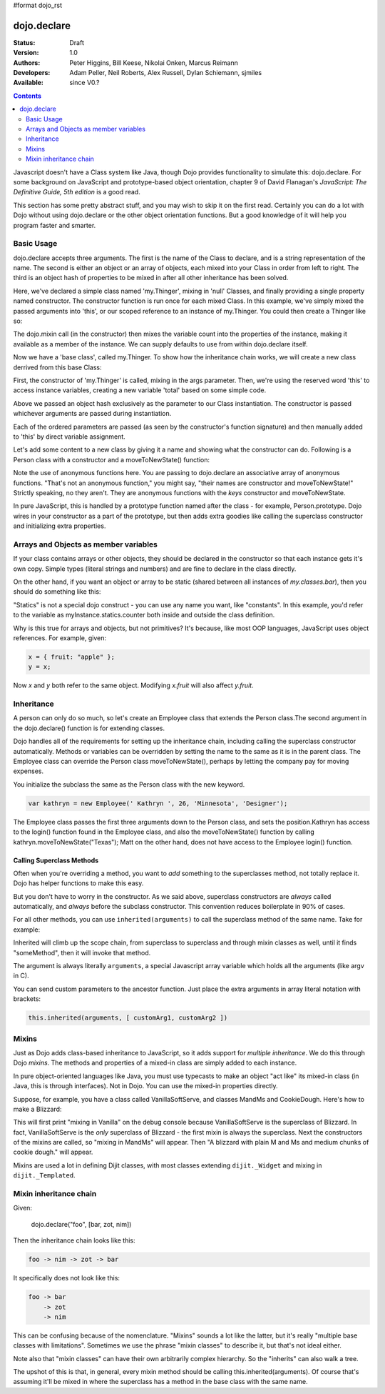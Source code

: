 #format dojo_rst

dojo.declare
============

:Status: Draft
:Version: 1.0
:Authors: Peter Higgins, Bill Keese, Nikolai Onken, Marcus Reimann
:Developers: Adam Peller, Neil Roberts, Alex Russell, Dylan Schiemann, sjmiles
:Available: since V0.?

.. contents::
    :depth: 2


Javascript doesn't have a Class system like Java, though Dojo provides functionality to simulate this: dojo.declare. For some background on JavaScript and prototype-based object orientation, chapter 9 of David Flanagan's *JavaScript: The Definitive Guide, 5th edition* is a good read.  

This section has some pretty abstract stuff, and you may wish to skip it on the first read.  Certainly you can do a lot with Dojo without using dojo.declare or the other object orientation functions.  But a good knowledge of it will help you program faster and smarter.

===========
Basic Usage
===========

dojo.declare accepts three arguments. The first is the name of the Class to declare, and is a string representation of the name. The second is either an object or an array of objects, each mixed into your Class in order from left to right. The third is an object hash of properties to be mixed in after all other inheritance has been solved. 

.. code-block :: javascript
  :linenos:

  dojo.declare("my.Thinger", null, { 
      constructor: function(/* Object */args){
          dojo.mixin(this, args);
      }
  });

Here, we've declared a simple class named 'my.Thinger', mixing in 'null' Classes, and finally providing a single property named constructor. The constructor function is run once for each mixed Class. In this example, we've simply mixed the passed arguments into 'this', or our scoped reference to an instance of my.Thinger. You could then create a Thinger like so:

.. code-block :: javascript
  :linenos:

  var thing = new my.Thinger({ count:100 }); 
  console.log(thing.count); 

The dojo.mixin call (in the constructor) then mixes the variable count into the properties of the instance, making it available as a member of the instance. We can supply defaults to use from within dojo.declare itself.

.. code-block :: javascript 
  :linenos:

  dojo.declare("my.Thinger", null, {
      count: 100,
      constructor: function(args){
         dojo.mixin(this, args);
      }
  }); 
  var thing1 = new my.Thinger(); 
  var thing2 = new my.Thinger({ count:200 }); 
  console.log(thing1.count, thing2.count);


Now we have a 'base class', called my.Thinger. To show how the inheritance chain works, we will create a new class derrived from this base Class:

.. code-block :: javascript
  :linenos:

  dojo.declare("my.OtherThinger", [my.Thinger], {
       divisor: 5,
       constructor: function(args){
         console.log('OtherThinger constructor called');
         this.total = this.count / this.divisor;
       }
  });
  var thing = new my.OtherThinger({ count:50 });
  console.log(thing.total); // 10


First, the constructor of 'my.Thinger' is called, mixing in the args parameter. Then, we're using the reserved word 'this' to access instance variables, creating a new variable 'total' based on some simple code. 

Above we passed an object hash exclusively as the parameter to our Class instantiation. The constructor is passed whichever arguments are passed during instantiation. 

.. code-block :: javascript
  :linenos:

  dojo.declare("Person", null, {
	constructor: function(name, age, currentResidence){
		this.name=name;
		this.age=age;
		this.currentResidence = currentResidence;
	}
  });
  var folk = new Person("phiggins", 42, "Tennessee");
 
Each of the ordered parameters are passed (as seen by the constructor's function signature) and then manually added to 'this' by direct variable assignment. 

Let's add some content to a new class by giving it a name and showing what the constructor can do. Following is a Person class with a constructor and a moveToNewState() function:

.. code-block :: javascript
  :linenos:

  dojo.declare("Person", null, {
	constructor: function(name, age, currentResidence){
		this.name = name;
		this.age = age;
		this.currentResidence = currentResidence;
	},
	moveToNewState: function(newState){
		this.currentResidence = newState;
	} 
  });
  var folk = new Person("phiggins", 28, "Tennessee");
  console.log(folk.currentResidence);
  folk.moveToNewState("Oregon");
  console.log(folk.currentResidence);


Note the use of anonymous functions here.  You are passing to dojo.declare an associative array of anonymous functions.  "That's not an anonymous function," you might say, "their names are constructor and moveToNewState!"  Strictly speaking, no they aren't.  They are anonymous functions with the *keys* constructor and moveToNewState.  

In pure JavaScript, this is handled by a prototype function named after the class - for example, Person.prototype.  Dojo wires in your constructor as a part of the prototype, but then adds extra goodies like calling the superclass constructor and initializing extra properties.


======================================
Arrays and Objects as member variables
======================================

If your class contains arrays or other objects, they should be declared in the constructor so that each instance gets it's own copy. Simple types (literal strings and numbers) and are fine to declare in the class directly.


.. code-block :: javascript 
  :linenos:

  dojo.declare("my.classes.bar", my.classes.foo, {
	someData: [1, 2, 3, 4], // doesn't do what I want: ends up being static
	numItem : 5, // one per bar
	strItem : "string", // one per bar

	 constructor: function() {
		this.someData = [ ]; // better, each bar has it's own array
		this.expensiveResource = new expensiveResource(); // one per bar 
	}
  });

On the other hand, if you want an object or array to be static (shared between all instances of *my.classes.bar*), then you should do something like this: 

.. code-block :: javascript 
  :linenos:

  dojo.declare("my.classes.bar", my.classes.foo, {
	constructor: function() {
		dojo.debug("this is bar object # " + this.statics.counter++);
	},

	statics: { counter: 0, somethingElse: "hello" }
  });


"Statics" is not a special dojo construct - you can use any name you want, like "constants".  In this example, you'd refer to the variable as myInstance.statics.counter both inside and outside the class definition.  

Why is this true for arrays and objects, but not primitives?  It's because, like most OOP languages, JavaScript uses object references. For example, given:

.. code-block :: javascript 

  x = { fruit: "apple" };
  y = x;

Now *x* and *y* both refer to the same object. Modifying *x.fruit* will also affect *y.fruit*.


===========
Inheritance
===========

A person can only do so much, so let's create an Employee class that extends the Person class.The second argument in the dojo.declare() function is for extending classes.

.. code-block :: javascript
  :linenos:

  dojo.declare("Employee", Person, {
	constructor: function(name, age, currentResidence, position){
                // remember, Person constructor is called automatically
		this.password="";
		this.position=position;
	},

	login: function(){
	    if(this.password){
		alert('you have successfully logged in');
	    }else{
		alert('please ask the administrator for your password');
	    }
        }
  });

Dojo handles all of the requirements for setting up the inheritance chain, including calling the superclass constructor automatically. Methods or variables can be overridden by setting the name to the same as it is in the parent class. The Employee class can override the Person class moveToNewState(), perhaps by letting the company pay for moving expenses.

You initialize the subclass the same as the Person class with the new keyword.

.. code-block :: javascript 

  var kathryn = new Employee(' Kathryn ', 26, 'Minnesota', 'Designer');


The Employee class passes the first three arguments down to the Person class, and sets the position.Kathryn has access to the login() function found in the Employee class, and also the moveToNewState() function by calling kathryn.moveToNewState("Texas"); Matt on the other hand, does not have access to the Employee login() function.

Calling Superclass Methods
--------------------------

Often when you're overriding a method, you want to *add* something to the superclasses method, not totally replace it.  Dojo has helper functions to make this easy.

But you don't have to worry in the constructor.  As we said above, superclass constructors are *always* called automatically, and *always* before the subclass constructor. This convention reduces boilerplate in 90% of cases.

For all other methods, you can use ``inherited(arguments)`` to call the superclass method of the same name.  Take for example:

.. code-block :: javascript 
  :linenos:

    someMethod: function() {
      // call base class someMethod
      this.inherited(arguments);
      // now do something else
    }


Inherited will climb up the scope chain, from superclass to superclass and through mixin classes as well, until it finds "someMethod", then it will invoke that method.

The argument is always literally ``arguments``, a special Javascript array variable which holds all the arguments (like argv in C).

You can send custom parameters to the ancestor function.  Just place the extra arguments in array literal notation with brackets:

.. code-block :: javascript

  this.inherited(arguments, [ customArg1, customArg2 ])


======
Mixins
======

Just as Dojo adds class-based inheritance to JavaScript, so it adds support for *multiple inheritance*.  We do this through Dojo *mixins*.   The methods and properties of a mixed-in class are simply added to each instance. 

In pure object-oriented languages like Java, you must use typecasts to make an object "act like" its mixed-in class (in Java, this is through interfaces).  Not in Dojo.  You can use the mixed-in properties directly.

Suppose, for example, you have a class called VanillaSoftServe, and classes MandMs and CookieDough.  Here's how to make a Blizzard:

.. code-block :: javascript 
  :linenos:

  dojo.declare("VanillaSoftServe",null, {
    constructor: function() { console.debug ("mixing in Vanilla"); }
  });

  dojo.declare("MandMs",null, {
    constructor: function() { console.debug("mixing in MandM's"); },
    kind: "plain"
  });

  dojo.declare("CookieDough",null, {
    chunkSize: "medium"
  });

  dojo.declare("Blizzard", [VanillaSoftServe, MandMs, CookieDough], {
        constructor: function() {
             console.debug("A blizzard with "+
                 this.kind+" M and Ms and "+
                 this.chunkSize+" chunks of cookie dough."
             );
        }
  });
  // make a Blizzard:
  new Blizzard();


This will first print "mixing in Vanilla" on the debug console because VanillaSoftServe is the superclass of Blizzard.  In fact, VanillaSoftServe is the *only* superclass of Blizzard - the first mixin is always the superclass. Next the constructors of the mixins are called, so "mixing in MandMs" will appear.  Then "A blizzard with plain M and Ms and medium chunks of cookie dough." will appear.

Mixins are used a lot in defining Dijit classes, with most classes extending ``dijit._Widget`` and mixing in ``dijit._Templated``.


=======================
Mixin inheritance chain
=======================

Given:

   dojo.declare("foo", [bar, zot, nim])

Then the inheritance chain looks like this:

.. code-block :: html

   foo -> nim -> zot -> bar

It specifically does not look like this:

.. code-block :: html

   foo -> bar
       -> zot
       -> nim

This can be confusing because of the nomenclature. "Mixins" sounds a lot
like the latter, but it's really "multiple base classes with limitations".
Sometimes we use the phrase "mixin classes" to describe it, but that's not
ideal either.

Note also that "mixin classes" can have their own arbitrarily complex
hierarchy. So the "inherits" can also walk a tree.

The upshot of this is that, in general, every mixin method should be calling this.inherited(arguments).   Of course that's assuming it'll be mixed in where the superclass has a method in the base class with the same name.
